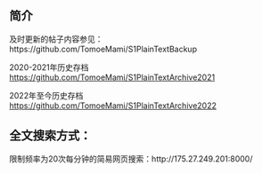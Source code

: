 ** 简介

及时更新的帖子内容参见：https://github.com/TomoeMami/S1PlainTextBackup

2020-2021年历史存档 https://github.com/TomoeMami/S1PlainTextArchive2021

2022年至今历史存档 https://github.com/TomoeMami/S1PlainTextArchive2022

** 全文搜索方式：

限制频率为20次每分钟的简易网页搜索：http://175.27.249.201:8000/
